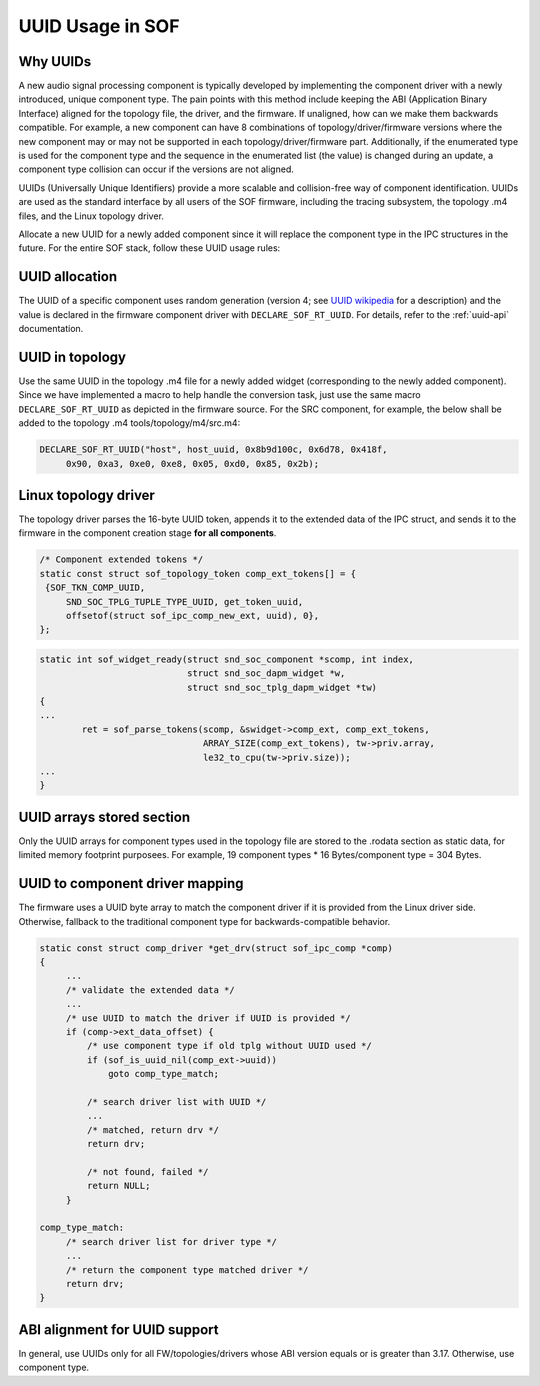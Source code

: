 .. _uuid:

UUID Usage in SOF
#################

Why UUIDs
*********

A new audio signal processing component is typically developed by
implementing the component driver with a newly introduced, unique component
type. The pain points with this method include keeping the ABI (Application
Binary Interface) aligned for the topology file, the driver, and the
firmware. If unaligned, how can we make them backwards compatible. For
example, a new component can have 8 combinations of topology/driver/firmware
versions where the new component may or may not be supported in each
topology/driver/firmware part. Additionally, if the enumerated type is used
for the component type and the sequence in the enumerated list
(the value) is changed during an update, a component type collision can
occur if the versions are not aligned.

UUIDs (Universally Unique Identifiers) provide a more scalable and
collision-free way of component identification. UUIDs are used as the
standard interface by all users of the SOF firmware, including the
tracing subsystem, the topology .m4 files, and the Linux topology
driver.

Allocate a new UUID for a newly added component since it will replace the
component type in the IPC structures in the future. For the entire SOF stack, follow these UUID usage rules:

UUID allocation
***************
The UUID of a specific component uses random generation (version 4; see
`UUID wikipedia <https://en.wikipedia.org/wiki/Universally_unique_identifier>`__ for a description)
and the value is declared in the firmware component driver with
``DECLARE_SOF_RT_UUID``. For details, refer to the :ref:`uuid-api` documentation.

UUID in topology
****************
Use the same UUID in the topology .m4 file for a newly added
widget (corresponding to the newly added component). Since we have
implemented a macro to help handle the conversion task, just use the
same macro ``DECLARE_SOF_RT_UUID`` as depicted in the firmware
source. For the SRC component, for example, the below shall be added to the
topology .m4 tools/topology/m4/src.m4:

.. code-block:: none

   DECLARE_SOF_RT_UUID("host", host_uuid, 0x8b9d100c, 0x6d78, 0x418f,
        0x90, 0xa3, 0xe0, 0xe8, 0x05, 0xd0, 0x85, 0x2b);

Linux topology driver
*********************
The topology driver parses the 16-byte UUID token, appends it to the
extended data of the IPC struct, and sends it to the firmware in the
component creation stage **for all components**.

.. code-block:: none

   /* Component extended tokens */
   static const struct sof_topology_token comp_ext_tokens[] = {
    {SOF_TKN_COMP_UUID,
        SND_SOC_TPLG_TUPLE_TYPE_UUID, get_token_uuid,
        offsetof(struct sof_ipc_comp_new_ext, uuid), 0},
   };

.. code-block:: none

   static int sof_widget_ready(struct snd_soc_component *scomp, int index,
                               struct snd_soc_dapm_widget *w,
                               struct snd_soc_tplg_dapm_widget *tw)
   {
   ...
           ret = sof_parse_tokens(scomp, &swidget->comp_ext, comp_ext_tokens,
                                  ARRAY_SIZE(comp_ext_tokens), tw->priv.array,
                                  le32_to_cpu(tw->priv.size));
   ...
   }

UUID arrays stored section
**************************
Only the UUID arrays for component types used in the topology file are
stored to the .rodata section as static data, for limited memory
footprint purposees. For example, 19 component types * 16 Bytes/component type = 304 Bytes.

UUID to component driver mapping
********************************
The firmware uses a UUID byte array to match the component driver if
it is provided from the Linux driver side. Otherwise, fallback to the
traditional component type for backwards-compatible behavior.

.. code-block:: none

   static const struct comp_driver *get_drv(struct sof_ipc_comp *comp)
   {
        ...
        /* validate the extended data */
        ...
        /* use UUID to match the driver if UUID is provided */
        if (comp->ext_data_offset) {
            /* use component type if old tplg without UUID used */
            if (sof_is_uuid_nil(comp_ext->uuid))
                goto comp_type_match;

            /* search driver list with UUID */
            ...
            /* matched, return drv */
            return drv;

            /* not found, failed */
            return NULL;
        }

   comp_type_match:
        /* search driver list for driver type */
        ...
        /* return the component type matched driver */
        return drv;
   }

ABI alignment for UUID support
******************************
In general, use UUIDs only for all FW/topologies/drivers whose ABI version
equals or is greater than 3.17. Otherwise, use component type.

